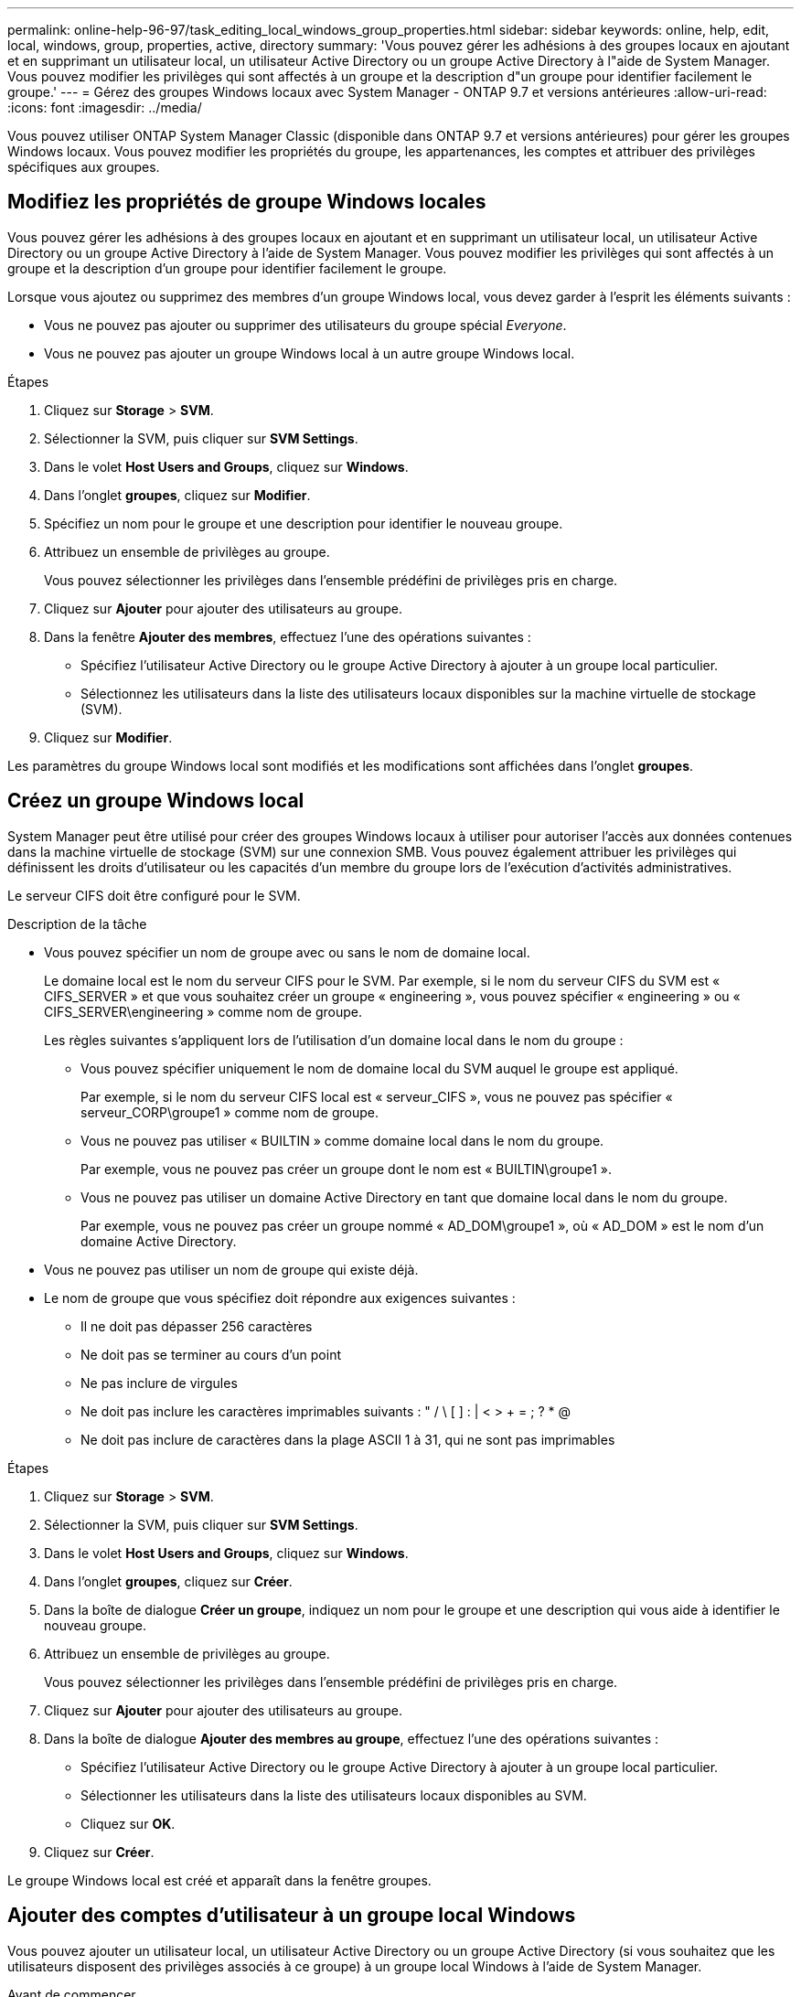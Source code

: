 ---
permalink: online-help-96-97/task_editing_local_windows_group_properties.html 
sidebar: sidebar 
keywords: online, help, edit, local, windows, group, properties, active, directory 
summary: 'Vous pouvez gérer les adhésions à des groupes locaux en ajoutant et en supprimant un utilisateur local, un utilisateur Active Directory ou un groupe Active Directory à l"aide de System Manager. Vous pouvez modifier les privilèges qui sont affectés à un groupe et la description d"un groupe pour identifier facilement le groupe.' 
---
= Gérez des groupes Windows locaux avec System Manager - ONTAP 9.7 et versions antérieures
:allow-uri-read: 
:icons: font
:imagesdir: ../media/


[role="lead"]
Vous pouvez utiliser ONTAP System Manager Classic (disponible dans ONTAP 9.7 et versions antérieures) pour gérer les groupes Windows locaux. Vous pouvez modifier les propriétés du groupe, les appartenances, les comptes et attribuer des privilèges spécifiques aux groupes.



== Modifiez les propriétés de groupe Windows locales

Vous pouvez gérer les adhésions à des groupes locaux en ajoutant et en supprimant un utilisateur local, un utilisateur Active Directory ou un groupe Active Directory à l'aide de System Manager. Vous pouvez modifier les privilèges qui sont affectés à un groupe et la description d'un groupe pour identifier facilement le groupe.

Lorsque vous ajoutez ou supprimez des membres d'un groupe Windows local, vous devez garder à l'esprit les éléments suivants :

* Vous ne pouvez pas ajouter ou supprimer des utilisateurs du groupe spécial _Everyone_.
* Vous ne pouvez pas ajouter un groupe Windows local à un autre groupe Windows local.


.Étapes
. Cliquez sur *Storage* > *SVM*.
. Sélectionner la SVM, puis cliquer sur *SVM Settings*.
. Dans le volet *Host Users and Groups*, cliquez sur *Windows*.
. Dans l'onglet *groupes*, cliquez sur *Modifier*.
. Spécifiez un nom pour le groupe et une description pour identifier le nouveau groupe.
. Attribuez un ensemble de privilèges au groupe.
+
Vous pouvez sélectionner les privilèges dans l'ensemble prédéfini de privilèges pris en charge.

. Cliquez sur *Ajouter* pour ajouter des utilisateurs au groupe.
. Dans la fenêtre *Ajouter des membres*, effectuez l'une des opérations suivantes :
+
** Spécifiez l'utilisateur Active Directory ou le groupe Active Directory à ajouter à un groupe local particulier.
** Sélectionnez les utilisateurs dans la liste des utilisateurs locaux disponibles sur la machine virtuelle de stockage (SVM).


. Cliquez sur *Modifier*.


Les paramètres du groupe Windows local sont modifiés et les modifications sont affichées dans l'onglet *groupes*.



== Créez un groupe Windows local

System Manager peut être utilisé pour créer des groupes Windows locaux à utiliser pour autoriser l'accès aux données contenues dans la machine virtuelle de stockage (SVM) sur une connexion SMB. Vous pouvez également attribuer les privilèges qui définissent les droits d'utilisateur ou les capacités d'un membre du groupe lors de l'exécution d'activités administratives.

Le serveur CIFS doit être configuré pour le SVM.

.Description de la tâche
* Vous pouvez spécifier un nom de groupe avec ou sans le nom de domaine local.
+
Le domaine local est le nom du serveur CIFS pour le SVM. Par exemple, si le nom du serveur CIFS du SVM est « CIFS_SERVER » et que vous souhaitez créer un groupe « engineering », vous pouvez spécifier « engineering » ou « CIFS_SERVER\engineering » comme nom de groupe.

+
Les règles suivantes s'appliquent lors de l'utilisation d'un domaine local dans le nom du groupe :

+
** Vous pouvez spécifier uniquement le nom de domaine local du SVM auquel le groupe est appliqué.
+
Par exemple, si le nom du serveur CIFS local est « serveur_CIFS », vous ne pouvez pas spécifier « serveur_CORP\groupe1 » comme nom de groupe.

** Vous ne pouvez pas utiliser « BUILTIN » comme domaine local dans le nom du groupe.
+
Par exemple, vous ne pouvez pas créer un groupe dont le nom est « BUILTIN\groupe1 ».

** Vous ne pouvez pas utiliser un domaine Active Directory en tant que domaine local dans le nom du groupe.
+
Par exemple, vous ne pouvez pas créer un groupe nommé « AD_DOM\groupe1 », où « AD_DOM » est le nom d'un domaine Active Directory.



* Vous ne pouvez pas utiliser un nom de groupe qui existe déjà.
* Le nom de groupe que vous spécifiez doit répondre aux exigences suivantes :
+
** Il ne doit pas dépasser 256 caractères
** Ne doit pas se terminer au cours d'un point
** Ne pas inclure de virgules
** Ne doit pas inclure les caractères imprimables suivants : " / \ [ ] : | < > + = ; ? * @
** Ne doit pas inclure de caractères dans la plage ASCII 1 à 31, qui ne sont pas imprimables




.Étapes
. Cliquez sur *Storage* > *SVM*.
. Sélectionner la SVM, puis cliquer sur *SVM Settings*.
. Dans le volet *Host Users and Groups*, cliquez sur *Windows*.
. Dans l'onglet *groupes*, cliquez sur *Créer*.
. Dans la boîte de dialogue *Créer un groupe*, indiquez un nom pour le groupe et une description qui vous aide à identifier le nouveau groupe.
. Attribuez un ensemble de privilèges au groupe.
+
Vous pouvez sélectionner les privilèges dans l'ensemble prédéfini de privilèges pris en charge.

. Cliquez sur *Ajouter* pour ajouter des utilisateurs au groupe.
. Dans la boîte de dialogue *Ajouter des membres au groupe*, effectuez l'une des opérations suivantes :
+
** Spécifiez l'utilisateur Active Directory ou le groupe Active Directory à ajouter à un groupe local particulier.
** Sélectionner les utilisateurs dans la liste des utilisateurs locaux disponibles au SVM.
** Cliquez sur *OK*.


. Cliquez sur *Créer*.


Le groupe Windows local est créé et apparaît dans la fenêtre groupes.



== Ajouter des comptes d'utilisateur à un groupe local Windows

Vous pouvez ajouter un utilisateur local, un utilisateur Active Directory ou un groupe Active Directory (si vous souhaitez que les utilisateurs disposent des privilèges associés à ce groupe) à un groupe local Windows à l'aide de System Manager.

.Avant de commencer
* Le groupe doit exister avant de pouvoir ajouter un utilisateur au groupe.
* L'utilisateur doit exister avant de pouvoir ajouter l'utilisateur à un groupe.


Lorsque vous ajoutez des membres à un groupe Windows local, vous devez garder à l'esprit les éléments suivants :

* Vous ne pouvez pas ajouter d'utilisateurs au groupe spécial _Everyone_.
* Vous ne pouvez pas ajouter un groupe Windows local à un autre groupe Windows local.
* Vous ne pouvez pas ajouter un compte utilisateur contenant un espace dans le nom d'utilisateur en utilisant System Manager.
+
Vous pouvez renommer le compte utilisateur ou ajouter le compte utilisateur en utilisant l'interface de ligne de commande.



.Étapes
. Cliquez sur *Storage* > *SVM*.
. Sélectionner la SVM, puis cliquer sur *SVM Settings*.
. Dans le volet *Host Users and Groups*, cliquez sur *Windows*.
. Dans l'onglet *groupes*, sélectionnez le groupe auquel vous souhaitez ajouter un utilisateur, puis cliquez sur *Ajouter des membres*.
. Dans la fenêtre *Ajouter des membres*, effectuez l'une des opérations suivantes :
+
** Spécifiez l'utilisateur Active Directory ou le groupe Active Directory à ajouter à un groupe local particulier.
** Sélectionnez les utilisateurs dans la liste des utilisateurs locaux disponibles sur la machine virtuelle de stockage (SVM).


. Cliquez sur *OK*.


L'utilisateur que vous avez ajouté est répertorié dans le stab utilisateur de l'onglet *groupes*.



== Renommer un groupe Windows local

Vous pouvez utiliser System Manager pour renommer un groupe Windows local afin d'identifier plus facilement le groupe.

.Description de la tâche
* Le nouveau nom de groupe doit être créé dans le même domaine que l'ancien nom de groupe.
* Le nom du groupe doit répondre aux exigences suivantes :
+
** Il ne doit pas dépasser 256 caractères
** Ne doit pas se terminer au cours d'un point
** Ne pas inclure de virgules
** Ne doit pas inclure les caractères imprimables suivants : " / \ [ ] : | < > + = ; ? * @
** Ne doit pas inclure de caractères dans la plage ASCII 1 à 31, qui ne sont pas imprimables




.Étapes
. Cliquez sur *Storage* > *SVM*.
. Sélectionner la SVM, puis cliquer sur *SVM Settings*.
. Dans le volet *Host Users and Groups*, cliquez sur *Windows*.
. Dans l'onglet *groupes*, sélectionnez le groupe à renommer, puis cliquez sur *Renommer*.
. Dans la fenêtre *Renommer le groupe*, spécifiez un nouveau nom pour le groupe.


Le nom du groupe local est modifié et le groupe est répertorié avec le nouveau nom dans la fenêtre groupes.



== Supprimer un groupe Windows local

System Manager permet de supprimer un groupe Windows local d'une machine virtuelle de stockage (SVM) si le groupe n'est plus nécessaire pour déterminer les droits d'accès aux données contenues dans la SVM ou pour attribuer des droits d'utilisateur de SVM (privilèges) aux membres du groupe.

.Description de la tâche
* La suppression d'un groupe local supprime les enregistrements d'appartenance du groupe.
* Le système de fichiers n'est pas modifié.
+
Les descripteurs de sécurité Windows sur les fichiers et les répertoires faisant référence à ce groupe ne sont pas ajustés.

* Le groupe spécial ""tout le monde" ne peut pas être supprimé.
* Les groupes intégrés tels que BULTIN\Administrators et BULTIN\Users ne peuvent pas être supprimés.


.Étapes
. Cliquez sur *Storage* > *SVM*.
. Sélectionner la SVM, puis cliquer sur *SVM Settings*.
. Dans le volet *Host Users and Groups*, cliquez sur *Windows*.
. Dans l'onglet *groupes*, sélectionnez le groupe à supprimer, puis cliquez sur *Supprimer*.
. Cliquez sur *Supprimer*.


Le groupe local est supprimé avec ses enregistrements d'adhésion.



== Créez un compte d'utilisateur Windows local

Vous pouvez utiliser System Manager pour créer un compte utilisateur Windows local qui peut être utilisé pour autoriser l'accès aux données contenues dans la machine virtuelle de stockage (SVM) sur une connexion SMB. Vous pouvez également utiliser les comptes utilisateur Windows locaux pour l'authentification lors de la création d'une session CIFS.

.Avant de commencer
* Le serveur CIFS doit être configuré pour le SVM.


Un nom d'utilisateur Windows local doit satisfaire aux exigences suivantes :

* Il ne doit pas dépasser 20 caractères
* Ne doit pas se terminer au cours d'un point
* Ne pas inclure de virgules
* Ne doit pas inclure les caractères imprimables suivants : " / \ [ ] : | < > + = ; ? * @
* Ne doit pas inclure de caractères dans la plage ASCII 1 à 31, qui ne sont pas imprimables


Le mot de passe doit répondre aux critères suivants :

* Doit comporter au moins six caractères
* Ne doit pas contenir le nom du compte d'utilisateur
* Doit contenir des caractères d'au moins trois des quatre catégories suivantes :
+
** Caractères majuscules anglais (A à Z)
** Caractères anglais minuscules (a à z)
** Chiffres de base 10 (0 à 9)
** Caractères spéciaux : ~ ! @ # 0 ^ & * _ - + = ` \ | ( ) [ ] : ; " < > , . ? /




.Étapes
. Cliquez sur *Storage* > *SVM*.
. Sélectionner la SVM, puis cliquer sur *SVM Settings*.
. Dans le volet *Host Users and Groups*, cliquez sur *Windows*.
. Dans l'onglet *utilisateurs*, cliquez sur *Créer*.
. Spécifiez un nom pour l'utilisateur local.
. Spécifiez le nom complet de l'utilisateur local et une description qui vous aide à identifier ce nouvel utilisateur.
. Entrez un mot de passe pour l'utilisateur local et confirmez le mot de passe.
+
Le mot de passe doit répondre aux exigences de mot de passe.

. Cliquez sur *Ajouter* pour affecter des membres de groupe à l'utilisateur.
. Dans la fenêtre *Add Groups*, sélectionner les groupes dans la liste des groupes disponibles du SVM.
. Sélectionnez *Désactiver ce compte* pour désactiver ce compte une fois l'utilisateur créé.
. Cliquez sur *Créer*.


Le compte d'utilisateur Windows local est créé et est affecté aux groupes sélectionnés. Le compte utilisateur est répertorié dans l'onglet *utilisateurs*.



== Modifiez les propriétés locales des utilisateurs Windows

Vous pouvez utiliser System Manager pour modifier un compte d'utilisateur Windows local si vous souhaitez modifier le nom complet ou la description d'un utilisateur existant, ou si vous souhaitez activer ou désactiver le compte d'utilisateur. Vous pouvez également modifier les appartenances de groupe attribuées au compte d'utilisateur.

.Étapes
. Cliquez sur *Storage* > *SVM*.
. Sélectionner la SVM, puis cliquer sur *SVM Settings*.
. Dans le volet *Host Users and Groups*, cliquez sur *Windows*.
. Dans l'onglet *utilisateurs*, cliquez sur *Modifier*.
. Dans la fenêtre *Modify User*, effectuez les modifications requises.
. Cliquez sur *Modifier*.


Les attributs du compte utilisateur Windows local sont modifiés et sont affichés dans l'onglet *utilisateurs*.



== Attribuez des membres de groupe à un compte d'utilisateur

Vous pouvez utiliser System Manager pour attribuer l'appartenance à un groupe à un compte d'utilisateur si vous souhaitez qu'un utilisateur dispose des privilèges associés à un groupe particulier.

.Avant de commencer
* Le groupe doit exister avant de pouvoir ajouter un utilisateur au groupe.
* L'utilisateur doit exister avant de pouvoir ajouter l'utilisateur à un groupe.


Vous ne pouvez pas ajouter d'utilisateurs au groupe spécial _Everyone_.

.Étapes
. Cliquez sur *Storage* > *SVM*.
. Sélectionner la SVM, puis cliquer sur *SVM Settings*.
. Dans le volet *Host Users and Groups*, cliquez sur *Windows*.
. Dans l'onglet *utilisateurs*, sélectionnez le compte d'utilisateur auquel vous souhaitez affecter des adhésions de groupe, puis cliquez sur *Ajouter au groupe*.
. Dans la fenêtre *Ajouter des groupes*, sélectionnez les groupes auxquels vous souhaitez ajouter le compte utilisateur.
. Cliquez sur *OK*.


Le compte utilisateur est associé à tous les groupes sélectionnés et l'utilisateur dispose des privilèges associés à ces groupes.



== Renommer un utilisateur Windows local

Vous pouvez utiliser System Manager pour renommer un compte d'utilisateur Windows local afin d'identifier plus facilement l'utilisateur local.

.Description de la tâche
* Le nouveau nom d'utilisateur doit être créé dans le même domaine que le nom d'utilisateur précédent.
* Le nom d'utilisateur que vous spécifiez doit respecter les exigences suivantes :
+
** Il ne doit pas dépasser 20 caractères
** Ne doit pas se terminer au cours d'un point
** Ne pas inclure de virgules
** Ne doit pas inclure les caractères imprimables suivants : " / \ [ ] : | < > + = ; ? * @
** Ne doit pas inclure de caractères dans la plage ASCII 1 à 31, qui ne sont pas imprimables




.Étapes
. Cliquez sur *Storage* > *SVM*.
. Sélectionner la SVM, puis cliquer sur *SVM Settings*.
. Dans le volet *Host Users and Groups*, cliquez sur *Windows*.
. Dans l'onglet *utilisateurs*, sélectionnez l'utilisateur que vous souhaitez renommer, puis cliquez sur *Renommer*.
. Dans la fenêtre *Renommer l'utilisateur*, spécifiez un nouveau nom pour l'utilisateur.
. Confirmez le nouveau nom, puis cliquez sur *Renommer*.


Le nom d'utilisateur est modifié et le nouveau nom est répertorié dans l'onglet *utilisateurs*.



== Réinitialisez le mot de passe d'un utilisateur local Windows

Vous pouvez utiliser System Manager pour réinitialiser le mot de passe d'un utilisateur local Windows. Par exemple, vous pouvez réinitialiser le mot de passe si le mot de passe actuel est compromis ou si l'utilisateur a oublié le mot de passe.

Le mot de passe que vous définissez doit répondre aux critères suivants :

* Doit comporter au moins six caractères
* Ne doit pas contenir le nom du compte d'utilisateur
* Doit contenir des caractères d'au moins trois des quatre catégories suivantes :
+
** Caractères majuscules anglais (A à Z)
** Caractères anglais minuscules (a à z)
** Chiffres de base 10 (0 à 9)
** Caractères spéciaux : ~ ! @ # 0 ^ & * _ - + = ` \ | ( ) [ ] : ; " < > , . ? /




.Étapes
. Cliquez sur *Storage* > *SVM*.
. Sélectionner la SVM, puis cliquer sur *SVM Settings*.
. Dans le volet *Host Users and Groups*, cliquez sur *Windows*.
. Dans l'onglet *utilisateurs*, sélectionnez l'utilisateur dont vous souhaitez réinitialiser le mot de passe, puis cliquez sur *définir le mot de passe*.
. Dans la boîte de dialogue *Réinitialiser le mot de passe*, définissez un nouveau mot de passe pour l'utilisateur.
. Confirmez le nouveau mot de passe, puis cliquez sur *Réinitialiser*.




== Supprimer un compte utilisateur Windows local

Vous pouvez utiliser System Manager pour supprimer un compte utilisateur Windows local d'une machine virtuelle de stockage (SVM) si le compte utilisateur n'est plus nécessaire pour l'authentification CIFS locale sur le serveur CIFS de la SVM ou pour déterminer les droits d'accès aux données contenues dans la SVM.

.Description de la tâche
* Les utilisateurs standard tels que Administrateur ne peuvent pas être supprimés.
* ONTAP supprime les références à l'utilisateur local supprimé de la base de données du groupe local, de l'appartenance locale des utilisateurs et de la base de données des droits des utilisateurs.


.Étapes
. Cliquez sur *Storage* > *SVM*.
. Sélectionner la SVM, puis cliquer sur *SVM Settings*.
. Dans le volet *Host Users and Groups*, cliquez sur *Windows*.
. Dans l'onglet *utilisateurs*, sélectionnez le compte utilisateur que vous souhaitez supprimer, puis cliquez sur *Supprimer*.
. Cliquez sur *Supprimer*.


Le compte d'utilisateur local est supprimé avec ses entrées d'appartenance au groupe.



== La fenêtre Windows

Vous pouvez utiliser System Manager pour utiliser la fenêtre Windows. La fenêtre Windows vous aide à maintenir une liste d'utilisateurs et de groupes Windows locaux pour chaque SVM (Storage Virtual machine) sur le cluster. Vous pouvez utiliser des utilisateurs et des groupes Windows locaux pour l'authentification et les mappages de noms.



=== Onglet utilisateurs

Vous pouvez utiliser l'onglet utilisateurs pour afficher les utilisateurs Windows locaux à un SVM.



=== Boutons de commande

* *Créer*
+
Ouvre la boîte de dialogue Créer un utilisateur, qui vous permet de créer un compte utilisateur Windows local qui peut être utilisé pour autoriser l'accès aux données contenues dans la SVM sur une connexion SMB.

* *Modifier*
+
Ouvre la boîte de dialogue Modifier l'utilisateur, qui vous permet de modifier les propriétés locales de l'utilisateur Windows, telles que les appartenances de groupe et le nom complet. Vous pouvez également activer ou désactiver le compte utilisateur.

* *Supprimer*
+
Ouvre la boîte de dialogue Supprimer un utilisateur, qui permet de supprimer un compte utilisateur Windows local d'un SVM s'il n'est plus nécessaire.

* *Ajouter au groupe*
+
Ouvre la boîte de dialogue Ajouter des groupes, qui vous permet d'affecter l'appartenance à un groupe à un compte d'utilisateur si vous souhaitez que l'utilisateur dispose des privilèges associés à ce groupe.

* *Définir le mot de passe*
+
Ouvre la boîte de dialogue Réinitialiser le mot de passe, qui permet de réinitialiser le mot de passe d'un utilisateur local Windows. Par exemple, vous pouvez réinitialiser le mot de passe si le mot de passe est compromis ou si l'utilisateur a oublié le mot de passe.

* *Renommer*
+
Ouvre la boîte de dialogue Renommer l'utilisateur, qui permet de renommer un compte d'utilisateur Windows local pour l'identifier plus facilement.

* * Actualiser*
+
Met à jour les informations dans la fenêtre.





=== Liste des utilisateurs

* *Nom*
+
Affiche le nom de l'utilisateur local.

* *Nom complet*
+
Affiche le nom complet de l'utilisateur local.

* *Compte désactivé*
+
Indique si le compte d'utilisateur local est activé ou désactivé.

* *Description*
+
Affiche la description de cet utilisateur local.





=== Zone Détails des utilisateurs

* *Groupe*
+
Affiche la liste des groupes dans lesquels l'utilisateur est membre.





=== Onglet groupes

L'onglet groupes permet d'ajouter, de modifier ou de supprimer des groupes Windows locaux à un SVM.



=== Boutons de commande

* *Créer*
+
Ouvre la boîte de dialogue Créer un groupe, qui vous permet de créer des groupes Windows locaux à utiliser pour autoriser l'accès aux données contenues dans les SVM sur une connexion SMB.

* *Modifier*
+
Ouvre la boîte de dialogue Modifier le groupe, qui vous permet de modifier les propriétés du groupe Windows local, telles que les privilèges attribués au groupe et la description du groupe.

* *Supprimer*
+
Ouvre la boîte de dialogue Supprimer le groupe, qui permet de supprimer un groupe Windows local d'un SVM s'il n'est plus nécessaire.

* *Ajouter des membres*
+
Ouvre la boîte de dialogue Ajouter des membres, qui vous permet d'ajouter des utilisateurs locaux ou Active Directory ou des groupes Active Directory au groupe Windows local.

* *Renommer*
+
Ouvre la boîte de dialogue Renommer le groupe, qui permet de renommer un groupe Windows local pour l'identifier plus facilement.

* * Actualiser*
+
Met à jour les informations dans la fenêtre.





=== Liste groupes

* *Nom*
+
Affiche le nom du groupe local.

* *Description*
+
Affiche la description de ce groupe local.





=== Zone Détails des groupes

* *Privilèges*
+
Affiche la liste des privilèges associés au groupe sélectionné.

* *Utilisateurs*
+
Affiche la liste des utilisateurs locaux associés au groupe sélectionné.


